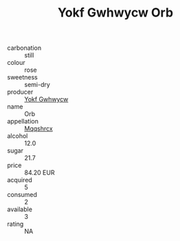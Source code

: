 :PROPERTIES:
:ID:                     c05b17c8-237e-4879-ab81-c77d1263405c
:END:
#+TITLE: Yokf Gwhwycw Orb 

- carbonation :: still
- colour :: rose
- sweetness :: semi-dry
- producer :: [[id:468a0585-7921-4943-9df2-1fff551780c4][Yokf Gwhwycw]]
- name :: Orb
- appellation :: [[id:e509dff3-47a1-40fb-af4a-d7822c00b9e5][Mqqshrcx]]
- alcohol :: 12.0
- sugar :: 21.7
- price :: 84.20 EUR
- acquired :: 5
- consumed :: 2
- available :: 3
- rating :: NA


